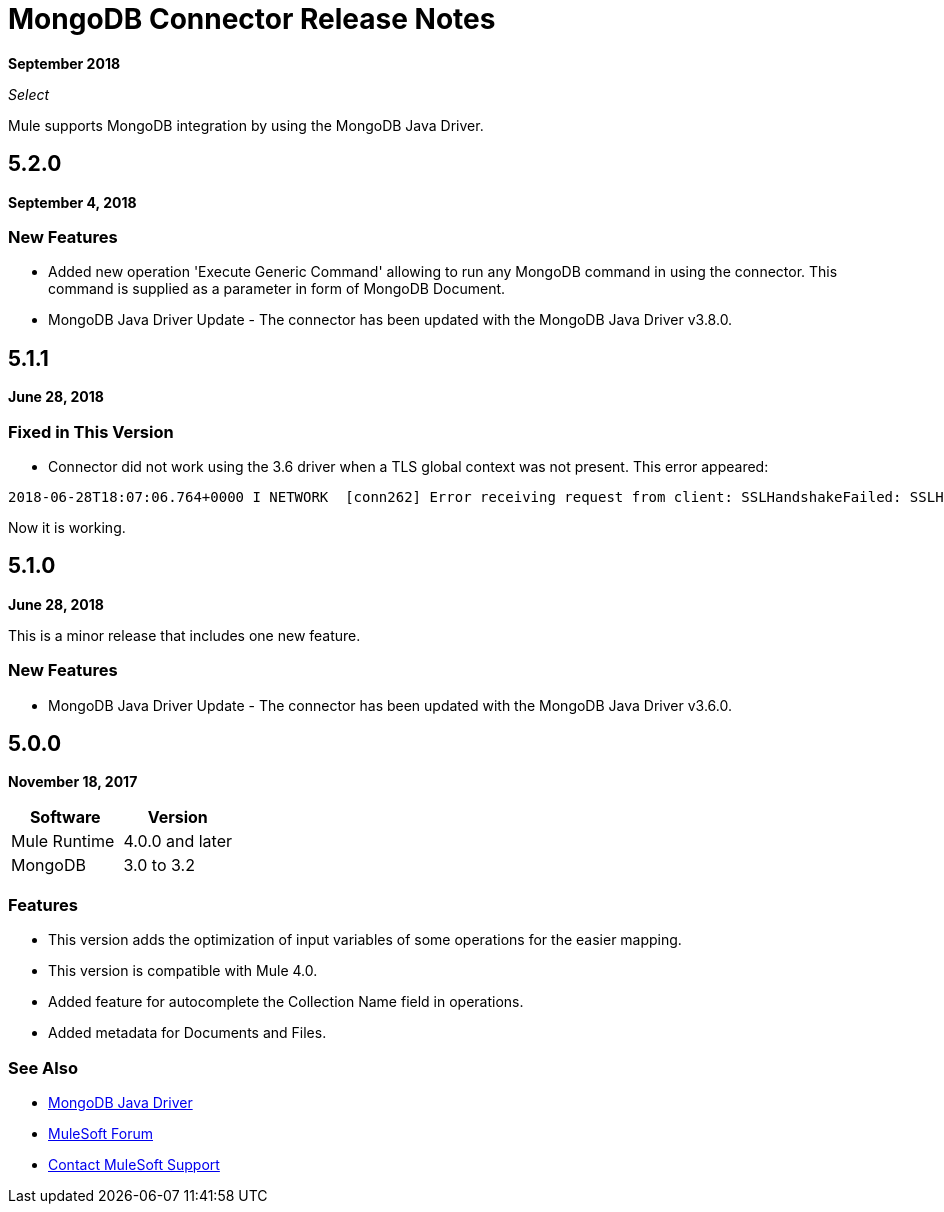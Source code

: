 = MongoDB Connector Release Notes
:keywords: mongo db, release notes, connector

*September 2018*

_Select_

Mule supports MongoDB integration by using the MongoDB Java Driver.

== 5.2.0

*September 4, 2018*

=== New Features

* Added new operation 'Execute Generic Command' allowing to run any MongoDB command in using the connector.
This command is supplied as a parameter in form of MongoDB Document.
* MongoDB Java Driver Update - The connector has been updated with the MongoDB Java Driver v3.8.0.

== 5.1.1

*June 28, 2018*

=== Fixed in This Version

* Connector did not work using the 3.6 driver when a TLS global context was not present. This error appeared:

[source,code,linenums]
----
2018-06-28T18:07:06.764+0000 I NETWORK  [conn262] Error receiving request from client: SSLHandshakeFailed: SSLHandshakeFailed. Ending connection from ...
----

Now it is working. 

== 5.1.0

*June 28, 2018*

This is a minor release that includes one new feature.

=== New Features

* MongoDB Java Driver Update - The connector has been updated with the MongoDB Java Driver v3.6.0.

== 5.0.0

*November 18, 2017*

[%header]
|===
|Software|Version
|Mule Runtime|4.0.0 and later
|MongoDB| 3.0 to 3.2
|===

=== Features

* This version adds the optimization of input variables of some operations for the easier mapping.
* This version is compatible with Mule 4.0.
* Added feature for autocomplete the Collection Name field in operations.
* Added metadata for Documents and Files.

=== See Also

* http://mongodb.github.io/mongo-java-driver/[MongoDB Java Driver]
* https://forums.mulesoft.com[MuleSoft Forum]
* https://support.mulesoft.com[Contact MuleSoft Support]

